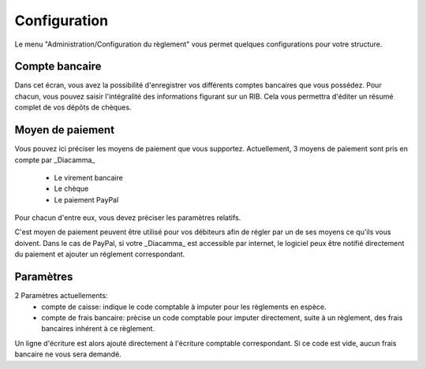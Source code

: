 Configuration
=============

Le menu "Administration/Configuration du règlement" vous permet quelques configurations pour votre structure. 

Compte bancaire
---------------

Dans cet écran, vous avez la possibilité d'enregistrer vos différents comptes bancaires que vous possédez.
Pour chacun, vous pouvez saisir l'intégralité des informations figurant sur un RIB.
Cela vous permettra d'éditer un résumé complet de vos dépôts de chèques.

Moyen de paiement
-----------------

Vous pouvez ici préciser les moyens de paiement que vous supportez.
Actuellement, 3 moyens de paiement sont pris en compte par _Diacamma_
 - Le virement bancaire
 - Le chèque
 - Le paiement PayPal
Pour chacun d'entre eux, vous devez préciser les paramètres relatifs.

C'est moyen de paiement peuvent être utilisé pour vos débiteurs afin de régler par un de ses moyens ce qu'ils vous doivent.
Dans le cas de PayPal, si votre _Diacamma_ est accessible par internet, le logiciel peux être notifié directement du paiement et ajouter un réglement correspondant.

Paramètres
----------

2 Paramètres actuellements:
 - compte de caisse: indique le code comptable à imputer pour les règlements en espèce.
 - compte de frais bancaire: prècise un code comptable pour imputer directement, suite à un règlement, des frais bancaires inhérent à ce règlement. 
Un ligne d'écriture est alors ajouté directement à l'écriture comptable correspondant. 
Si ce code est vide, aucun frais bancaire ne vous sera demandé.
 